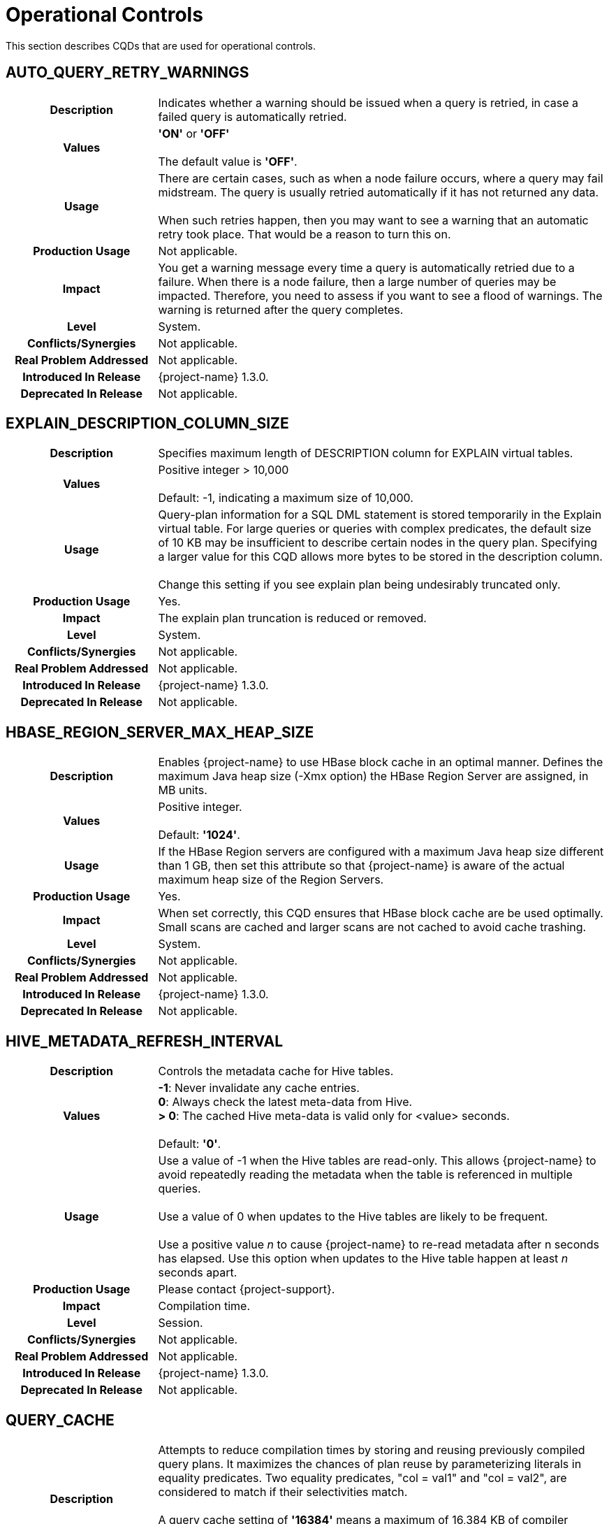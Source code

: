 ////
/**
* @@@ START COPYRIGHT @@@
*
* Licensed to the Apache Software Foundation (ASF) under one
* or more contributor license agreements.  See the NOTICE file
* distributed with this work for additional information
* regarding copyright ownership.  The ASF licenses this file
* to you under the Apache License, Version 2.0 (the
* "License"); you may not use this file except in compliance
* with the License.  You may obtain a copy of the License at
*
*   http://www.apache.org/licenses/LICENSE-2.0
*
* Unless required by applicable law or agreed to in writing,
* software distributed under the License is distributed on an
* "AS IS" BASIS, WITHOUT WARRANTIES OR CONDITIONS OF ANY
* KIND, either express or implied.  See the License for the
* specific language governing permissions and limitations
* under the License.
*
* @@@ END COPYRIGHT @@@
*/
////

[[operational-controls]]
= Operational Controls

This section describes CQDs that are used for operational controls.

[[auto-query-retry-warnings]]
== AUTO_QUERY_RETRY_WARNINGS

[cols="25%h,75%"]
|===
| *Description*               | Indicates whether a warning should be issued when a query is retried, in case a failed query is automatically retried.
| *Values*                    |
*'ON'* or *'OFF'* +
 +
The default value is *'OFF'*.
| *Usage*                     | There are certain cases, such as when a node failure occurs, where a query may fail midstream. The query is usually
retried automatically if it has not returned any data. +
 +
When such retries happen, then you may want to see a warning that an automatic retry took place. That would be a reason to turn this on.
| *Production Usage*          | Not applicable.
| *Impact*                    | You get a warning message every time a query is automatically retried due to a failure. When there is a node failure,
then a large number of queries may be impacted. Therefore, you need to assess if you want to see a flood of warnings. The warning is returned after the query completes.
| *Level*                     | System.
| *Conflicts/Synergies*       | Not applicable.
| *Real Problem Addressed*    | Not applicable.
| *Introduced In Release*     | {project-name} 1.3.0.
| *Deprecated In Release*     | Not applicable.
|===

<<<
[[explain-description-column-size]]
== EXPLAIN_DESCRIPTION_COLUMN_SIZE

[cols="25%h,75%"]
|===
| *Description*               | Specifies maximum length of DESCRIPTION column for EXPLAIN virtual tables.
| *Values*                    |
Positive integer > 10,000 +
 +
Default: -1, indicating a maximum size of 10,000.
| *Usage*                     | Query-plan information for a SQL DML statement is stored temporarily in the Explain virtual table. 
For large queries or queries with complex predicates, the default size of 10 KB may be insufficient to describe certain nodes in the query plan. 
Specifying a larger value for this CQD allows more bytes to be stored in the description column. +
 +
Change this setting if you see explain plan being undesirably truncated only.
| *Production Usage*          | Yes.
| *Impact*                    | The explain plan truncation is reduced or removed.
| *Level*                     | System.
| *Conflicts/Synergies*       | Not applicable.
| *Real Problem Addressed*    | Not applicable.
| *Introduced In Release*     | {project-name} 1.3.0.
| *Deprecated In Release*     | Not applicable.
|===

<<<
[[hbase-region-server-max-heap-size]]
== HBASE_REGION_SERVER_MAX_HEAP_SIZE

[cols="25%h,75%"]
|===
| *Description*               | Enables {project-name} to use HBase block cache in an optimal manner.  Defines the maximum Java
heap size (-Xmx option) the HBase Region Server are assigned, in MB units.
| *Values*                    |
Positive integer. +
 +
Default: *'1024'*.
| *Usage*                     | If the HBase Region servers are configured with a maximum Java heap size different than 1 GB, then
set this attribute so that {project-name} is aware of the actual maximum heap size of the Region Servers.
| *Production Usage*          | Yes.
| *Impact*                    | When set correctly, this CQD ensures that HBase block cache are be used optimally. Small scans
are cached and larger scans are not cached to avoid cache trashing.
| *Level*                     | System.
| *Conflicts/Synergies*       | Not applicable.
| *Real Problem Addressed*    | Not applicable.
| *Introduced In Release*     | {project-name} 1.3.0.
| *Deprecated In Release*     | Not applicable.
|===

<<<
[[hive-metadata-refresh-interval]]
== HIVE_METADATA_REFRESH_INTERVAL

[cols="25%h,75%"]
|===
| *Description*               | Controls the metadata cache for Hive tables.
| *Values*                    | 
*-1*: Never invalidate any cache entries. +
*0*: Always check the latest meta-data from Hive. +
*> 0*: The cached Hive meta-data is valid only for <value> seconds. +
 +
Default: *'0'*.
| *Usage*                     | Use a value of -1 when the Hive tables are read-only. This allows {project-name} to avoid repeatedly reading the
metadata when the table is referenced in multiple queries. +
 +
Use a value of 0 when updates to the Hive tables are likely to be frequent. +
 +
Use a positive value _n_ to cause {project-name} to re-read metadata after n seconds has elapsed.
Use this option when updates to the Hive table happen at least _n_ seconds apart. 
| *Production Usage*          | Please contact {project-support}.
| *Impact*                    | Compilation time.
| *Level*                     | Session.
| *Conflicts/Synergies*       | Not applicable.
| *Real Problem Addressed*    | Not applicable.
| *Introduced In Release*     | {project-name} 1.3.0.
| *Deprecated In Release*     | Not applicable.
|===

<<<
[[query-cache]]
== QUERY_CACHE

[cols="25%h,75%"]
|===
| *Description*               | Attempts to reduce compilation times by storing and reusing previously compiled query plans.
It maximizes the chances of plan reuse by parameterizing literals in equality predicates. Two equality predicates, "col = val1" and "col = val2",
are considered to match if their selectivities match. +
 +
A query cache setting of *'16384'* means a maximum of 16,384 KB of compiler memory can be used for keeping previously compiled plans
before evicting the oldest unused plan(s) to make room for the latest cacheable plan.
| *Values*                    |
*Up through 4294967295*: Kilobytes of memory allocated to query cache. +
*'0'*: Turns off query plan caching. +
 +
The default value is *'16384'* (16 MB).
| *Usage*                     | To choose the appropriate size for the query cache, examine your applications. Applications that use a PREPARE
statement to pre-compile queries once and then EXECUTE the prepared plan, should turn off plan caching. +
 +
Ad-hoc query applications can specify a size that can hold most of the frequently processed queries. For example, if an application processes
40 classes of queries frequently with an average plan size of 100 KB per query, a cache size of 4000 KB might be optimal.
(Plan size is not the same as the size of the SQL statement and is not easy to assess.) +
 +
There may be applications that are operational in nature, with many small queries, and others that are analytical in nature with large complex queries.
Cache size can be set differently for different service levels handling such workloads based on the classes and types of queries, size of the queries,
and propensity to get cache hits. +
 +
Another consideration is how frequently the cache is getting flushed due to the compiler being shutdown and a new one started by an MXOSRVR
(ODBC/Connect server), in order to run queries on behalf of a different role than the role that was using the compiler before.
If this happens often and not enough static servers can be started to reduce this from happening, then creating a large cache may not be useful,
because it has to be flushed and filled too often. +
 +
After taking the above into account the best way to really assess whether caching is effective, and tune it for your specific applications,
is to understand the cache hit statistics, how many queries are forced to be removed from cache (on a least recently used basis), and a number
of other statistics about the efficiency of query plan caching for your applications. 
| *Production Usage*          | Not applicable.
| *Impact*                    | A larger cache size allows more query plans to be cached. This increases the probability of finding a plan in
cache that can be reused for a query, thereby reducing compile time. It does mean that the compiler uses more memory, but because there are
usually not that many compilers running in a node, the negative effects may be minimal. +
 +
However, you do need to know the amount of physical memory available on each node and the number of compilers that run on a node
(influenced by the number of concurrent connections configured to run on the cluster). If the cache size is disproportionately large,
it is likely to result in reduced performance as the operating system may repeatedly swap the compiler (bloated by a huge cache) in and out of physical memory.
| *Level*                     | Service.
| *Conflicts/Synergies*       | You should be aware that the cache allocated is divided into text caching and template caching.
Text caching gets approximately 25% of the cache memory. Query plan caching occurs prior to parsing (text-based caching) and after parsing (template-based caching).
The compiler caches same-text queries as text cache hits. Same-text queries are queries whose SQL texts are identical in everything,
including case and white space. By caching text-based queries, the compiler avoids redundant re-computation of previously compiled
queries and improves performance by reducing compile times and increasing compiler throughput. The text cache is always searched first for a query.
If the plan object is not produced due to a text cache miss, then the plan is stored in the template cache if it meets the criteria for template caching.
| *Real Problem Addressed*    | Not applicable.
| *Introduced In Release*     | {project-name} 1.3.0.
| *Deprecated In Release*     | Not applicable.
|===

<<<
[[traf-load-allow-risky-index-maintenance]]
== TRAF_LOAD_ALLOW_RISKY_INDEX_MAINTENANCE

[cols="25%h,75%"]
|===
| *Description*               | Allows incremental index maintenance during bulk load.
| *Values*                    |
*'ON'*: Incremental index maintenance enabled. +
*'OFF'*: Incremental index maintenance disabled. +
 +
Default: *'OFF'*.
| *Usage*                     | When this CQD is ON during a bulk load, then any indexes on a table are maintained incrementally.
New rows are added to the base table and all the indexes in HFiles and then during LOAD COMPLETE phase all new files are moved to HBase.
Indexes are not offline. However, it causes the index to be inconsistent with the base table if any of the new rows have the same key value as an existing row.
Change the default to ON only when certain that new rows do not have a conflict with existing rows in table.
| *Production Usage*          | Yes.
| *Impact*                    | Bulk load into tables with index is faster, when the attribute is set to ON.
| *Level*                     | System.
| *Conflicts/Synergies*       | Not applicable.
| *Real Problem Addressed*    | Not applicable.
| *Introduced In Release*     | {project-name} 1.3.0.
| *Deprecated In Release*     | Not applicable.
|===

<<<
[[traf-load-flush-size-in-kb]]
== TRAF_LOAD_FLUSH_SIZE_IN_KB

[cols="25%h,75%"]
|===
| *Description*               | Specifies the flush size used by bulk load when writing to HFiles.
| *Values*                    |
Positive integer. +
 +
Default: *'2014'*.
| *Usage*                     | If the system is not memory constrained, then specifying a larger value may make the write phase of the LOAD statement to proceed faster. +
 +
Consider using lower values if the table has several indexes and is memory constrained.
| *Production Usage*          | Yes.
| *Impact*                    | Affects memory usage patterns and write performance of LOAD.
| *Level*                     | System.
| *Conflicts/Synergies*       | Not applicable.
| *Real Problem Addressed*    | Not applicable.
| *Introduced In Release*     | {project-name} 1.3.0.
| *Deprecated In Release*     | Not applicable.
|===

